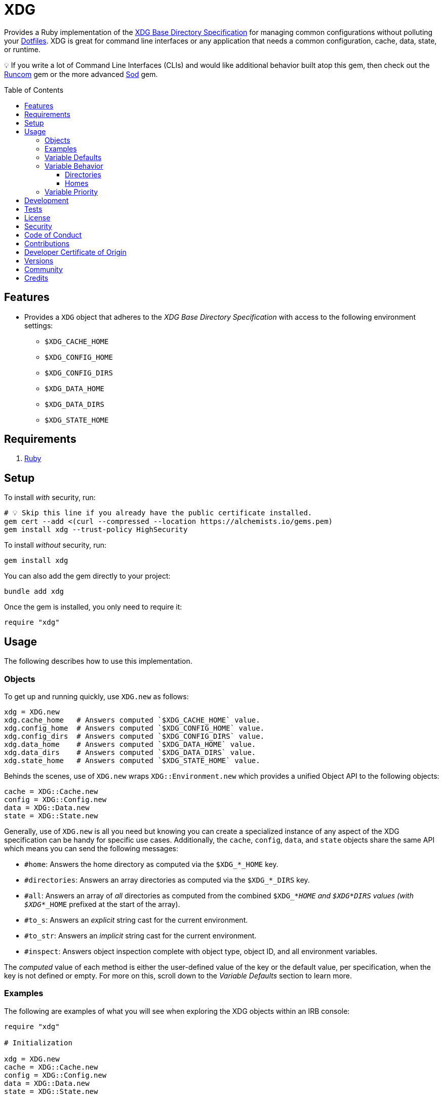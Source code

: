 :toc: macro
:toclevels: 5
:figure-caption!:

:dotfiles_link: link:https://alchemists.io/projects/dotfiles[Dotfiles]
:runcom_link: link:https://alchemists.io/projects/runcom[Runcom]
:sod_link: link:https://alchemists.io/projects/sod[Sod]

= XDG

Provides a Ruby implementation of the link:https://specifications.freedesktop.org/basedir-spec/basedir-spec-latest.html[XDG Base Directory Specification] for managing common configurations without polluting your {dotfiles_link}. XDG is great for command line interfaces or any application that needs a common configuration, cache, data, state, or runtime.

💡 If you write a lot of Command Line Interfaces (CLIs) and would like additional behavior built atop this gem, then check out the {runcom_link} gem or the more advanced {sod_link} gem.

toc::[]

== Features

* Provides a `XDG` object that adheres to the _XDG Base Directory Specification_ with access to the following environment settings:
** `$XDG_CACHE_HOME`
** `$XDG_CONFIG_HOME`
** `$XDG_CONFIG_DIRS`
** `$XDG_DATA_HOME`
** `$XDG_DATA_DIRS`
** `$XDG_STATE_HOME`

== Requirements

. https://www.ruby-lang.org[Ruby]

== Setup

To install _with_ security, run:

[source,bash]
----
# 💡 Skip this line if you already have the public certificate installed.
gem cert --add <(curl --compressed --location https://alchemists.io/gems.pem)
gem install xdg --trust-policy HighSecurity
----

To install _without_ security, run:

[source,bash]
----
gem install xdg
----

You can also add the gem directly to your project:

[source,bash]
----
bundle add xdg
----

Once the gem is installed, you only need to require it:

[source,ruby]
----
require "xdg"
----

== Usage

The following describes how to use this implementation.

=== Objects

To get up and running quickly, use `XDG.new` as follows:

[source,ruby]
----
xdg = XDG.new
xdg.cache_home   # Answers computed `$XDG_CACHE_HOME` value.
xdg.config_home  # Answers computed `$XDG_CONFIG_HOME` value.
xdg.config_dirs  # Answers computed `$XDG_CONFIG_DIRS` value.
xdg.data_home    # Answers computed `$XDG_DATA_HOME` value.
xdg.data_dirs    # Answers computed `$XDG_DATA_DIRS` value.
xdg.state_home   # Answers computed `$XDG_STATE_HOME` value.
----

Behinds the scenes, use of `XDG.new` wraps `XDG::Environment.new` which provides a unified Object API to the following objects:

[source,ruby]
----
cache = XDG::Cache.new
config = XDG::Config.new
data = XDG::Data.new
state = XDG::State.new
----

Generally, use of `XDG.new` is all you need but knowing you can create a specialized instance of any aspect of the XDG specification can be handy for specific use cases. Additionally, the `cache`, `config`, `data`, and `state` objects share the same API which means you can send the following messages:

* `#home`: Answers the home directory as computed via the `$XDG_*_HOME` key.
* `#directories`: Answers an array directories as computed via the `$XDG_*_DIRS` key.
* `#all`: Answers an array of _all_ directories as computed from the combined `$XDG_*_HOME` and
  `$XDG_*_DIRS` values (with `$XDG_*_HOME` prefixed at the start of the array).
* `#to_s`: Answers an _explicit_ string cast for the current environment.
* `#to_str`: Answers an _implicit_ string cast for the current environment.
* `#inspect`: Answers object inspection complete with object type, object ID, and all environment variables.

The _computed_ value of each method is either the user-defined value of the key or the default value, per specification, when the key is not defined or empty. For more on this, scroll down to the _Variable Defaults_ section to learn more.

=== Examples

The following are examples of what you will see when exploring the XDG objects within an IRB console:

[source,ruby]
----
require "xdg"

# Initialization

xdg = XDG.new
cache = XDG::Cache.new
config = XDG::Config.new
data = XDG::Data.new
state = XDG::State.new

# Paths

xdg.cache_home      # "#<Pathname:/Users/demo/.cache>"
xdg.config_home     # "#<Pathname:/Users/demo/.config>"
xdg.config_dirs     # ["#<Pathname:/etc/xdg>"]
xdg.data_home       # "#<Pathname:/Users/demo/.local/share>"
xdg.data_dirs       # ["#<Pathname:/usr/local/share>", "#<Pathname:/usr/share>"]
xdg.state_home      # "#<Pathname:/Users/demo/.local/state>"

cache.home          # "#<Pathname:/Users/demo/.cache>"
cache.directories   # []
cache.all           # ["#<Pathname:/Users/demo/.cache>"]

config.home         # "#<Pathname:/Users/demo/.config>"
config.directories  # ["#<Pathname:/etc/xdg>"]
config.all          # ["#<Pathname:/Users/demo/.config>", "#<Pathname:/etc/xdg>"]

data.home           # "#<Pathname:/Users/demo/.local/share>"
data.directories    # ["#<Pathname:/usr/local/share>", "#<Pathname:/usr/share>"]
data.all            # ["#<Pathname:/Users/demo/.local/share>", "#<Pathname:/usr/local/share>", "#<Pathname:/usr/share>"]

state.home          # "#<Pathname:/Users/demo/.local/state>"
state.directories   # []
state.all           # ["#<Pathname:/Users/demo/.local/state>"]

# Casts (explicit and implicit)

xdg.to_s            # "XDG_CACHE_HOME=/Users/demo/.cache XDG_CONFIG_HOME=/Users/demo/.config XDG_CONFIG_DIRS=/etc/xdg XDG_DATA_HOME=/Users/demo/.local/share XDG_DATA_DIRS=/usr/local/share:/usr/share XDG_STATE_HOME=/Users/demo/.local/state"
cache.to_s          # "XDG_CACHE_HOME=/Users/demo/.cache"
config.to_s         # "XDG_CONFIG_HOME=/Users/demo/.config XDG_CONFIG_DIRS=/etc/xdg"
data.to_s           # "XDG_DATA_HOME=/Users/demo/.local/share XDG_DATA_DIRS=/usr/local/share:/usr/share"
state.to_s          # "XDG_STATE_HOME=/Users/demo/.local/state"

xdg.to_str          # "XDG_CACHE_HOME=/Users/demo/.cache XDG_CONFIG_HOME=/Users/demo/.config XDG_CONFIG_DIRS=/etc/xdg XDG_DATA_HOME=/Users/demo/.local/share XDG_DATA_DIRS=/usr/local/share:/usr/share XDG_STATE_HOME=/Users/demo/.local/state"
cache.to_str        # "XDG_CACHE_HOME=/Users/demo/.cache"
config.to_str       # "XDG_CONFIG_HOME=/Users/demo/.config XDG_CONFIG_DIRS=/etc/xdg"
data.to_str         # "XDG_DATA_HOME=/Users/demo/.local/share XDG_DATA_DIRS=/usr/local/share:/usr/share"
state.to_str        # "XDG_STATE_HOME=/Users/demo/.local/state"

# Inspection

xdg.inspect         # "#<XDG::Environment:2020 XDG_CACHE_HOME=/Users/demo/.cache XDG_CONFIG_HOME=/Users/demo/.config XDG_CONFIG_DIRS=/etc/xdg XDG_DATA_HOME=/Users/demo/.local/share XDG_DATA_DIRS=/usr/local/share:/usr/share XDG_STATE_HOME=/Users/demo/.local/state>"
cache.inspect       # "#<XDG::Cache:2040 XDG_CACHE_HOME=/Users/demo/.cache>"
config.inspect      # "#<XDG::Config:2060 XDG_CONFIG_HOME=/Users/demo/.config XDG_CONFIG_DIRS=/etc/xdg>"
data.inspect        # "#<XDG::Data:2080 XDG_DATA_HOME=/Users/demo/.local/share XDG_DATA_DIRS=/usr/local/share:/usr/share>"
state.inspect       # "#<XDG::State:2100 XDG_STATE_HOME=/Users/demo/.local/state>"
----

=== Variable Defaults

The _XDG Base Directory Specification_ defines environment variables and associated default values
when not defined or empty. The following defaults, per specification, are implemented by the `XDG`
objects:

* `$XDG_CACHE_HOME="$HOME/.cache"`
* `$XDG_CONFIG_HOME="$HOME/.config"`
* `$XDG_CONFIG_DIRS="/etc/xdg"`
* `$XDG_DATA_HOME="$HOME/.local/share"`
* `$XDG_DATA_DIRS="/usr/local/share/:/usr/share/"`
* `$XDG_RUNTIME_DIR`
* `$XDG_STATE_HOME="$HOME/.local/state"`

The `$XDG_RUNTIME_DIR` environment variable deserves special mention because it’s not, _currently_, implemented as part of this gem because it is more user/environment specific. Here is how the `$XDG_RUNTIME_DIR` is meant to be used should you choose to use it:

* _Must_ reference user-specific non-essential runtime files and other file objects (such as
sockets, named pipes, etc.)
* _Must_ be owned by the user with _only_ the user having read and write access to it.
* _Must_ have a Unix access mode of `0700`.
* _Must_ be bound to the user when logging in.
* _Must_ be removed when the user logs out.
* _Must_ be pointed to the same directory when the user logs in more than once.
* _Must_ exist from first login to last logout on the system and not removed in between.
* _Must_ not allow files in the directory to survive reboot or a full logout/login cycle.
* _Must_ keep the directory on the local file system and not shared with any other file systems.
* _Must_ keep the directory fully-featured by the standards of the operating system. Specifically,
on Unix-like operating systems AF_UNIX sockets, symbolic links, hard links, proper permissions, file
locking, sparse files, memory mapping, file change notifications, a reliable hard link count must be
supported, and no restrictions on the file name character set should be imposed. Files in this
directory _may_ be subjected to periodic clean-up. To ensure files are not removed, they should have
their access time timestamp modified at least once every 6 hours of monotonic time or the '`sticky`'
bit should be set on the file.
* When not set, applications should fall back to a replacement directory with similar capabilities
and print a warning message. Applications should use this directory for communication and
synchronization purposes and should not place larger files in it, since it might reside in runtime
memory and cannot necessarily be swapped out to disk.

=== Variable Behavior

The behavior of most XDG environment variables can be lumped into two categories:

* `$XDG_*_DIRS`
* `$XDG_*_HOME`

Each is described in detail below.

==== Directories

These variables are used to define a colon (`:`) delimited list of directories. Order is important
as the first directory defined will take precedent over the following directory and so forth. For
example, here is a situation where the `XDG_CONFIG_DIRS` key has a custom value:

[source,bash]
----
XDG_CONFIG_DIRS="/demo/one/.config:/demo/two/.settings:/demo/three/.configuration"
----

The above then yields the following, colon delimited, array:

[source,ruby]
----
[
  "/demo/one/.config",
  "/demo/two/.settings",
  "/demo/three/.configuration"
]
----

In the above example, the `"/demo/one/.config"` path takes _highest_ priority since it was
defined first.

==== Homes

These variables take precedence over the corresponding `$XDG_*_DIRS` environment variables. Using
a modified version of the `$XDG_*_DIRS` example, shown above, we could have the following setup:

[source,bash]
----
XDG_CONFIG_HOME="/demo/priority"
XDG_CONFIG_DIRS="/demo/one/.config:/demo/two/.settings"
----

The above then yields the following, colon delimited, array:

[source,ruby]
----
[
  "/demo/priority",
  "/demo/one/.config",
  "/demo/two/.settings"
]
----

Due to `XDG_CONFIG_HOME` taking precedence over the `XDG_CONFIG_DIRS`, the path with the
_highest_ priority is: `"/demo/priority"`.

=== Variable Priority

Path precedence is determined in the following order (with the first taking highest priority):

. `$XDG_*_HOME` - Will be used if defined. Otherwise, falls back to specification default.
. `$XDG_*_DIRS` - Iterates through directories in order defined (with first taking highest
  priority). Otherwise, falls back to specification default.

== Development

To contribute, run:

[source,bash]
----
git clone https://github.com/demo/xdg
cd xdg
bin/setup
----

You can also use the IRB console for direct access to all objects:

[source,bash]
----
bin/console
----

Lastly, there is a `bin/demo` script which displays default functionality for quick visual reference. This is the same script used to generate the usage examples shown at the top of this document.

[source,bash]
----
bin/demo
----

== Tests

To test, run:

[source,bash]
----
bin/rake
----

== link:https://alchemists.io/policies/license[License]

== link:https://alchemists.io/policies/security[Security]

== link:https://alchemists.io/policies/code_of_conduct[Code of Conduct]

== link:https://alchemists.io/policies/contributions[Contributions]

== link:https://alchemists.io/policies/developer_certificate_of_origin[Developer Certificate of Origin]

== link:https://alchemists.io/projects/xdg/versions[Versions]

== link:https://alchemists.io/community[Community]

== Credits

* Built with link:https://alchemists.io/projects/gemsmith[Gemsmith].
* Engineered by link:https://alchemists.io/team/brooke_kuhlmann[Brooke Kuhlmann].
